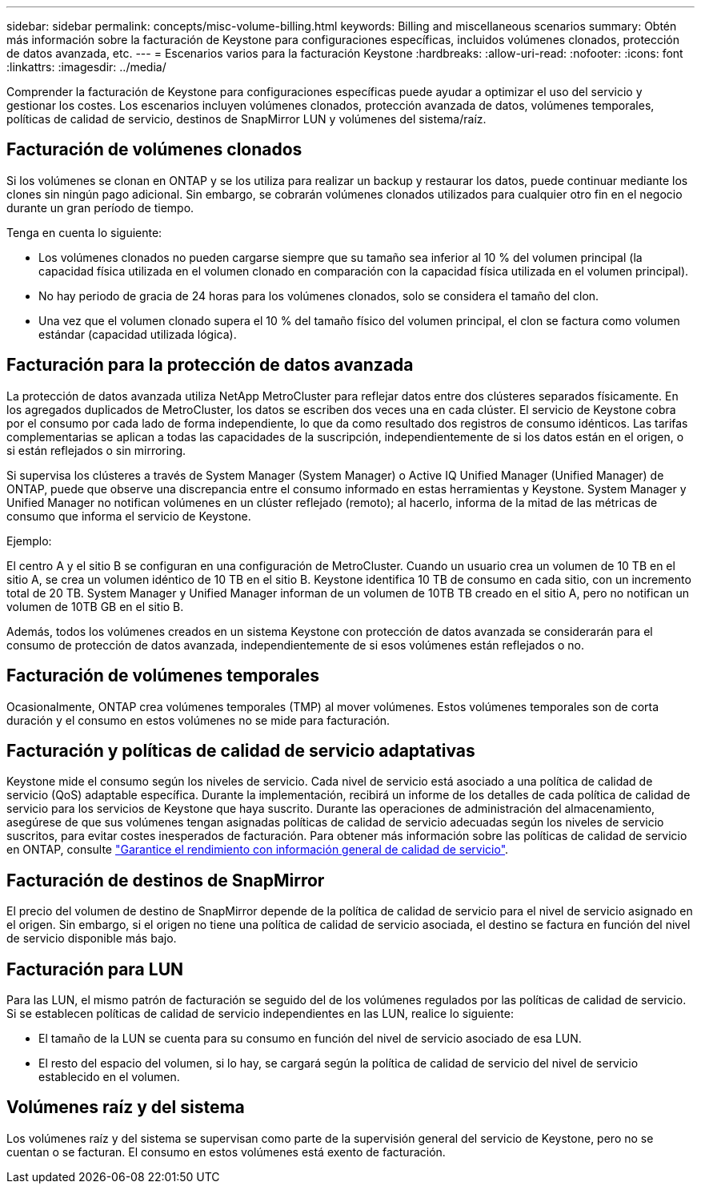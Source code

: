---
sidebar: sidebar 
permalink: concepts/misc-volume-billing.html 
keywords: Billing and miscellaneous scenarios 
summary: Obtén más información sobre la facturación de Keystone para configuraciones específicas, incluidos volúmenes clonados, protección de datos avanzada, etc. 
---
= Escenarios varios para la facturación Keystone
:hardbreaks:
:allow-uri-read: 
:nofooter: 
:icons: font
:linkattrs: 
:imagesdir: ../media/


[role="lead"]
Comprender la facturación de Keystone para configuraciones específicas puede ayudar a optimizar el uso del servicio y gestionar los costes. Los escenarios incluyen volúmenes clonados, protección avanzada de datos, volúmenes temporales, políticas de calidad de servicio, destinos de SnapMirror LUN y volúmenes del sistema/raíz.



== Facturación de volúmenes clonados

Si los volúmenes se clonan en ONTAP y se los utiliza para realizar un backup y restaurar los datos, puede continuar mediante los clones sin ningún pago adicional. Sin embargo, se cobrarán volúmenes clonados utilizados para cualquier otro fin en el negocio durante un gran período de tiempo.

Tenga en cuenta lo siguiente:

* Los volúmenes clonados no pueden cargarse siempre que su tamaño sea inferior al 10 % del volumen principal (la capacidad física utilizada en el volumen clonado en comparación con la capacidad física utilizada en el volumen principal).
* No hay periodo de gracia de 24 horas para los volúmenes clonados, solo se considera el tamaño del clon.
* Una vez que el volumen clonado supera el 10 % del tamaño físico del volumen principal, el clon se factura como volumen estándar (capacidad utilizada lógica).




== Facturación para la protección de datos avanzada

La protección de datos avanzada utiliza NetApp MetroCluster para reflejar datos entre dos clústeres separados físicamente. En los agregados duplicados de MetroCluster, los datos se escriben dos veces una en cada clúster. El servicio de Keystone cobra por el consumo por cada lado de forma independiente, lo que da como resultado dos registros de consumo idénticos. Las tarifas complementarias se aplican a todas las capacidades de la suscripción, independientemente de si los datos están en el origen, o si están reflejados o sin mirroring.

Si supervisa los clústeres a través de System Manager (System Manager) o Active IQ Unified Manager (Unified Manager) de ONTAP, puede que observe una discrepancia entre el consumo informado en estas herramientas y Keystone. System Manager y Unified Manager no notifican volúmenes en un clúster reflejado (remoto); al hacerlo, informa de la mitad de las métricas de consumo que informa el servicio de Keystone.

.Ejemplo:
El centro A y el sitio B se configuran en una configuración de MetroCluster. Cuando un usuario crea un volumen de 10 TB en el sitio A, se crea un volumen idéntico de 10 TB en el sitio B. Keystone identifica 10 TB de consumo en cada sitio, con un incremento total de 20 TB. System Manager y Unified Manager informan de un volumen de 10TB TB creado en el sitio A, pero no notifican un volumen de 10TB GB en el sitio B.

Además, todos los volúmenes creados en un sistema Keystone con protección de datos avanzada se considerarán para el consumo de protección de datos avanzada, independientemente de si esos volúmenes están reflejados o no.



== Facturación de volúmenes temporales

Ocasionalmente, ONTAP crea volúmenes temporales (TMP) al mover volúmenes. Estos volúmenes temporales son de corta duración y el consumo en estos volúmenes no se mide para facturación.



== Facturación y políticas de calidad de servicio adaptativas

Keystone mide el consumo según los niveles de servicio. Cada nivel de servicio está asociado a una política de calidad de servicio (QoS) adaptable específica. Durante la implementación, recibirá un informe de los detalles de cada política de calidad de servicio para los servicios de Keystone que haya suscrito. Durante las operaciones de administración del almacenamiento, asegúrese de que sus volúmenes tengan asignadas políticas de calidad de servicio adecuadas según los niveles de servicio suscritos, para evitar costes inesperados de facturación. Para obtener más información sobre las políticas de calidad de servicio en ONTAP, consulte link:https://docs.netapp.com/us-en/ontap/performance-admin/guarantee-throughput-qos-task.html["Garantice el rendimiento con información general de calidad de servicio"^].



== Facturación de destinos de SnapMirror

El precio del volumen de destino de SnapMirror depende de la política de calidad de servicio para el nivel de servicio asignado en el origen. Sin embargo, si el origen no tiene una política de calidad de servicio asociada, el destino se factura en función del nivel de servicio disponible más bajo.



== Facturación para LUN

Para las LUN, el mismo patrón de facturación se seguido del de los volúmenes regulados por las políticas de calidad de servicio. Si se establecen políticas de calidad de servicio independientes en las LUN, realice lo siguiente:

* El tamaño de la LUN se cuenta para su consumo en función del nivel de servicio asociado de esa LUN.
* El resto del espacio del volumen, si lo hay, se cargará según la política de calidad de servicio del nivel de servicio establecido en el volumen.




== Volúmenes raíz y del sistema

Los volúmenes raíz y del sistema se supervisan como parte de la supervisión general del servicio de Keystone, pero no se cuentan o se facturan. El consumo en estos volúmenes está exento de facturación.

